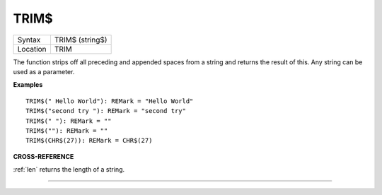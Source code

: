 ..  _trim-dlr:

TRIM$
=====

+----------+-------------------------------------------------------------------+
| Syntax   |  TRIM$ (string$)                                                  |
+----------+-------------------------------------------------------------------+
| Location |  TRIM                                                             |
+----------+-------------------------------------------------------------------+

The function strips off all preceding and appended spaces from a string
and returns the result of this. Any string can be used as a parameter.

**Examples**

::

    TRIM$(" Hello World"): REMark = "Hello World"
    TRIM$("second try "): REMark = "second try"
    TRIM$(" "): REMark = ""
    TRIM$(""): REMark = ""
    TRIM$(CHR$(27)): REMark = CHR$(27)

**CROSS-REFERENCE**

:ref:`len` returns the length of a string.

--------------


